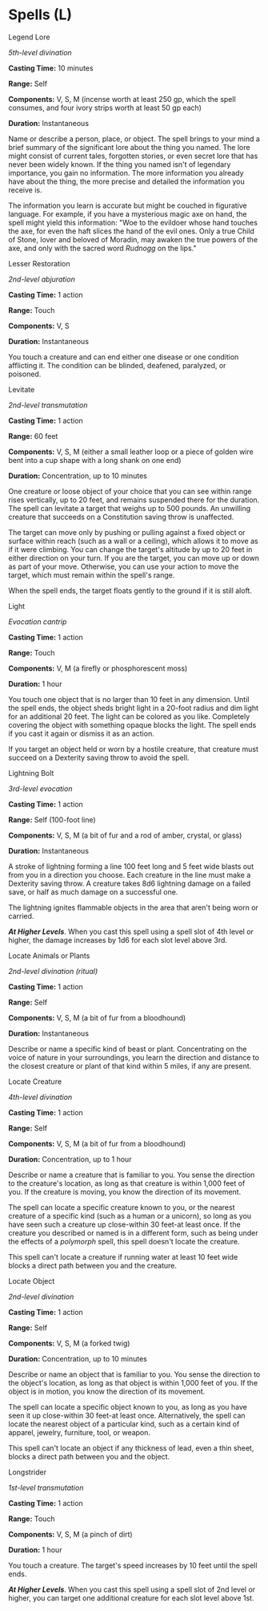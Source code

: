 * Spells (L)
:PROPERTIES:
:CUSTOM_ID: spells-l
:END:
**** Legend Lore
:PROPERTIES:
:CUSTOM_ID: legend-lore
:END:
/5th-level divination/

*Casting Time:* 10 minutes

*Range:* Self

*Components:* V, S, M (incense worth at least 250 gp, which the spell
consumes, and four ivory strips worth at least 50 gp each)

*Duration:* Instantaneous

Name or describe a person, place, or object. The spell brings to your
mind a brief summary of the significant lore about the thing you named.
The lore might consist of current tales, forgotten stories, or even
secret lore that has never been widely known. If the thing you named
isn't of legendary importance, you gain no information. The more
information you already have about the thing, the more precise and
detailed the information you receive is.

The information you learn is accurate but might be couched in figurative
language. For example, if you have a mysterious magic axe on hand, the
spell might yield this information: "Woe to the evildoer whose hand
touches the axe, for even the haft slices the hand of the evil ones.
Only a true Child of Stone, lover and beloved of Moradin, may awaken the
true powers of the axe, and only with the sacred word /Rudnogg/ on the
lips."

**** Lesser Restoration
:PROPERTIES:
:CUSTOM_ID: lesser-restoration
:END:
/2nd-level abjuration/

*Casting Time:* 1 action

*Range:* Touch

*Components:* V, S

*Duration:* Instantaneous

You touch a creature and can end either one disease or one condition
afflicting it. The condition can be blinded, deafened, paralyzed, or
poisoned.

**** Levitate
:PROPERTIES:
:CUSTOM_ID: levitate
:END:
/2nd-level transmutation/

*Casting Time:* 1 action

*Range:* 60 feet

*Components:* V, S, M (either a small leather loop or a piece of golden
wire bent into a cup shape with a long shank on one end)

*Duration:* Concentration, up to 10 minutes

One creature or loose object of your choice that you can see within
range rises vertically, up to 20 feet, and remains suspended there for
the duration. The spell can levitate a target that weighs up to 500
pounds. An unwilling creature that succeeds on a Constitution saving
throw is unaffected.

The target can move only by pushing or pulling against a fixed object or
surface within reach (such as a wall or a ceiling), which allows it to
move as if it were climbing. You can change the target's altitude by up
to 20 feet in either direction on your turn. If you are the target, you
can move up or down as part of your move. Otherwise, you can use your
action to move the target, which must remain within the spell's range.

When the spell ends, the target floats gently to the ground if it is
still aloft.

**** Light
:PROPERTIES:
:CUSTOM_ID: light
:END:
/Evocation cantrip/

*Casting Time:* 1 action

*Range:* Touch

*Components:* V, M (a firefly or phosphorescent moss)

*Duration:* 1 hour

You touch one object that is no larger than 10 feet in any dimension.
Until the spell ends, the object sheds bright light in a 20-foot radius
and dim light for an additional 20 feet. The light can be colored as you
like. Completely covering the object with something opaque blocks the
light. The spell ends if you cast it again or dismiss it as an action.

If you target an object held or worn by a hostile creature, that
creature must succeed on a Dexterity saving throw to avoid the spell.

**** Lightning Bolt
:PROPERTIES:
:CUSTOM_ID: lightning-bolt
:END:
/3rd-level evocation/

*Casting Time:* 1 action

*Range:* Self (100-foot line)

*Components:* V, S, M (a bit of fur and a rod of amber, crystal, or
glass)

*Duration:* Instantaneous

A stroke of lightning forming a line 100 feet long and 5 feet wide
blasts out from you in a direction you choose. Each creature in the line
must make a Dexterity saving throw. A creature takes 8d6 lightning
damage on a failed save, or half as much damage on a successful one.

The lightning ignites flammable objects in the area that aren't being
worn or carried.

*/At Higher Levels/*. When you cast this spell using a spell slot of 4th
level or higher, the damage increases by 1d6 for each slot level above
3rd.

**** Locate Animals or Plants
:PROPERTIES:
:CUSTOM_ID: locate-animals-or-plants
:END:
/2nd-level divination (ritual)/

*Casting Time:* 1 action

*Range:* Self

*Components:* V, S, M (a bit of fur from a bloodhound)

*Duration:* Instantaneous

Describe or name a specific kind of beast or plant. Concentrating on the
voice of nature in your surroundings, you learn the direction and
distance to the closest creature or plant of that kind within 5 miles,
if any are present.

**** Locate Creature
:PROPERTIES:
:CUSTOM_ID: locate-creature
:END:
/4th-level divination/

*Casting Time:* 1 action

*Range:* Self

*Components:* V, S, M (a bit of fur from a bloodhound)

*Duration:* Concentration, up to 1 hour

Describe or name a creature that is familiar to you. You sense the
direction to the creature's location, as long as that creature is within
1,000 feet of you. If the creature is moving, you know the direction of
its movement.

The spell can locate a specific creature known to you, or the nearest
creature of a specific kind (such as a human or a unicorn), so long as
you have seen such a creature up close-within 30 feet-at least once. If
the creature you described or named is in a different form, such as
being under the effects of a /polymorph/ spell, this spell doesn't
locate the creature.

This spell can't locate a creature if running water at least 10 feet
wide blocks a direct path between you and the creature.

**** Locate Object
:PROPERTIES:
:CUSTOM_ID: locate-object
:END:
/2nd-level divination/

*Casting Time:* 1 action

*Range:* Self

*Components:* V, S, M (a forked twig)

*Duration:* Concentration, up to 10 minutes

Describe or name an object that is familiar to you. You sense the
direction to the object's location, as long as that object is within
1,000 feet of you. If the object is in motion, you know the direction of
its movement.

The spell can locate a specific object known to you, as long as you have
seen it up close-within 30 feet-at least once. Alternatively, the spell
can locate the nearest object of a particular kind, such as a certain
kind of apparel, jewelry, furniture, tool, or weapon.

This spell can't locate an object if any thickness of lead, even a thin
sheet, blocks a direct path between you and the object.

**** Longstrider
:PROPERTIES:
:CUSTOM_ID: longstrider
:END:
/1st-level transmutation/

*Casting Time:* 1 action

*Range:* Touch

*Components:* V, S, M (a pinch of dirt)

*Duration:* 1 hour

You touch a creature. The target's speed increases by 10 feet until the
spell ends.

*/At Higher Levels/*. When you cast this spell using a spell slot of 2nd
level or higher, you can target one additional creature for each slot
level above 1st.
